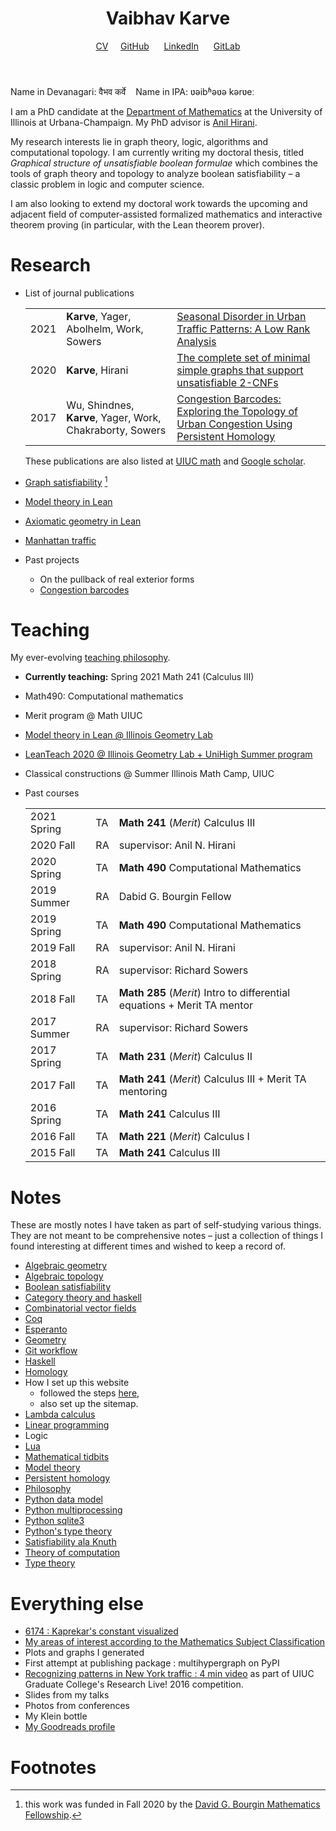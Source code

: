 #+title: Vaibhav Karve
#+options: toc:0 H:2 num:0
#+HTML_HEAD: <link rel="stylesheet" type="text/css" href="css/stylesheet.css" />
#+subtitle: [[file:CV.pdf][CV]]\nbsp{}\nbsp{}\nbsp{}\nbsp{} [[https://github.com/vaibhavkarve][GitHub]] \nbsp{}\nbsp{}\nbsp{}\nbsp{} [[https://www.linkedin.com/in/vaibhav-karve/][LinkedIn]] \nbsp{}\nbsp{}\nbsp{}\nbsp{} [[https://git.math.illinois.edu/vkarve2][GitLab]]

Name in Devanagari: वैभव कर्वे \nbsp{}\nbsp{} Name in IPA: ʋəibʱəʋə kərʋeː

I am a PhD candidate at the [[https://math.illinois.edu][Department of Mathematics]] at the University of
Illinois at Urbana-Champaign.  My PhD advisor is [[https://faculty.math.illinois.edu/~hirani/][Anil Hirani]].

My research interests lie in graph theory, logic, algorithms and computational
topology.  I am currently writing my doctoral thesis, titled /Graphical
structure of unsatisfiable boolean formulae/ which combines the tools of graph
theory and topology to analyze boolean satisfiability -- a classic problem in
logic and computer science.

I am also looking to extend my doctoral work towards the upcoming and adjacent
field of computer-assisted formalized mathematics and interactive theorem
proving (in particular, with the Lean theorem prover).

* Research
- List of journal publications
  | 2021 | *Karve*, Yager, Abolhelm, Work, Sowers                  | [[https://link.springer.com/article/10.1007/s42421-021-00033-4][Seasonal Disorder in Urban Traffic Patterns: A Low Rank Analysis]]                          |   |
  | 2020 | *Karve*, Hirani                                         | [[https://doi.org/10.1016/j.dam.2019.12.017][The complete set of minimal simple graphs that support unsatisfiable 2-CNFs]]               |   |
  | 2017 | Wu, Shindnes, *Karve*, Yager, Work, Chakraborty, Sowers | [[https://arxiv.org/abs/1707.08557][Congestion Barcodes: Exploring the Topology of Urban Congestion Using Persistent Homology]] |   |
  These publications are also listed at [[https://math.illinois.edu/graduate-papers][UIUC math]] and [[https://scholar.google.com/citations?hl=en&user=_JqNTooAAAAJ][Google scholar]].
- [[file:satisfiability/index.org][Graph satisfiability]] [fn:1]
- [[file:igl2020.org][Model theory in Lean]]
- [[file:leanteach_2020.org][Axiomatic geometry in Lean]]
- [[file:manhattan_traffic.org][Manhattan traffic]]
- Past projects
  - On the pullback of real exterior forms
  - [[file:congestion_barcodes.org][Congestion barcodes]]


* Teaching
My ever-evolving [[file:Teaching_Philosophy_Statement.pdf][teaching philosophy]].
- *Currently teaching:* Spring 2021 Math 241 (Calculus III)
- Math490: Computational mathematics
- Merit program @ Math UIUC
- [[file:igl2020.org][Model theory in Lean @ Illinois Geometry Lab]]
- [[file:leanteach_2020.org][LeanTeach 2020 @ Illinois Geometry Lab + UniHigh Summer program]]
- Classical constructions @ Summer Illinois Math Camp, UIUC
- Past courses
  | 2021 Spring | TA | *Math 241* (/Merit/) Calculus III                                      |
  | 2020 Fall   | RA | supervisor: Anil N. Hirani                                             |
  | 2020 Spring | TA | *Math 490* Computational Mathematics                                   |
  | 2019 Summer | RA | Dabid G. Bourgin Fellow                                                |
  | 2019 Spring | TA | *Math 490* Computational Mathematics                                   |
  | 2019 Fall   | RA | supervisor: Anil N. Hirani                                             |
  | 2018 Spring | RA | supervisor: Richard Sowers                                             |
  | 2018 Fall   | TA | *Math 285* (/Merit/) Intro to differential equations + Merit TA mentor |
  | 2017 Summer | RA | supervisor: Richard Sowers                                             |
  | 2017 Spring | TA | *Math 231* (/Merit/) Calculus II                                       |
  | 2017 Fall   | TA | *Math 241* (/Merit/) Calculus III + Merit TA mentoring                 |
  | 2016 Spring | TA | *Math 241* Calculus III                                                |
  | 2016 Fall   | TA | *Math 221* (/Merit/) Calculus I                                        |
  | 2015 Fall   | TA | *Math 241* Calculus III                                                |
* Notes
These are mostly notes I have taken as part of self-studying various
things. They are not meant to be comprehensive notes -- just a collection of
things I found interesting at different times and wished to keep a record of.
- [[file:algebraic_geometry.pdf][Algebraic geometry]]
- [[file:algebraic_topology.pdf][Algebraic topology]]
- [[file:boolean_satisfiability.org][Boolean satisfiability]]
- [[file:category_theory_and_haskell.pdf][Category theory and haskell]]
- [[file:combinatorial_vector_fields.pdf][Combinatorial vector fields]]
- [[file:coq.pdf][Coq]]
- [[file:esperanto.pdf][Esperanto]]
- [[file:geometry.org][Geometry]]
- [[file:git_workflow.org][Git workflow]]
- [[file:haskell.pdf][Haskell]]
- [[file:homology.pdf][Homology]]
- How I set up this website
  - followed the steps [[https://orgmode.org/worg/org-tutorials/org-publish-html-tutorial.html][here]],
  - also set up the sitemap.
- [[file:lambda_calculus.pdf][Lambda calculus]]
- [[file:linear_programming.org][Linear programming]]
- Logic
- [[file:lua.pdf][Lua]]
- [[file:tidbits.org][Mathematical tidbits]]
- [[file:model_theory.org][Model theory]]
- [[file:persistent_homology.pdf][Persistent homology]]
- [[file:philosophy.pdf][Philosophy]]
- [[file:python_data_model.org][Python data model]]
- [[file:python_multiprocessing.org][Python multiprocessing]]
- [[file:python_sqlite.html][Python sqlite3]]
- [[file:pytype.org][Python's type theory]]
- [[file:taocp_sat.org][Satisfiability ala Knuth]]
- [[file:theory_of_computation.org][Theory of computation]]
- [[file:type_theory.org][Type theory]]

* Everything else
- [[file:6174.org][6174 : Kaprekar's constant visualized]]
- [[file:msc.org][My areas of interest according to the Mathematics Subject Classification]]
- Plots and graphs I generated
- First attempt at publishing package : multihypergraph on PyPI
- [[https://mediaspace.illinois.edu/media/t/1_6n9da3ph/10797641][Recognizing patterns in New York traffic : 4 min video]]
  as part of UIUC Graduate College's Research Live! 2016 competition.
- Slides from my talks
- Photos from conferences
- My Klein bottle
- [[https://goodreads.com/vaibhavkarve][My Goodreads profile]]

* Footnotes
[fn:1] this work was funded in Fall 2020 by the [[https://math.illinois.edu/academics/graduate-program/funding/graduate-awards-and-fellowships/david-g-bourgin-mathematics][David G. Bourgin Mathematics Fellowship]].
